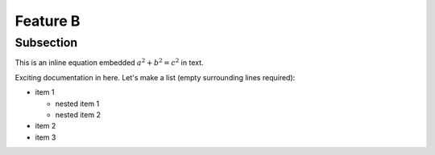 Feature B
=========

Subsection
----------

This is an inline equation embedded :math:`a^2 + b^2 = c^2` in text.

.. math::
   :label: myequation

   a^2 + b^2 = c^2

.. math::
   :label: myarray

   \begin{eqnarray}
     x^2 & : x < 0 \\
     x^3 & : x \ge 0 \\
   \end{eqnarray}


Exciting documentation in here.
Let's make a list (empty surrounding lines required):

- item 1

  - nested item 1
  - nested item 2

- item 2
- item 3
